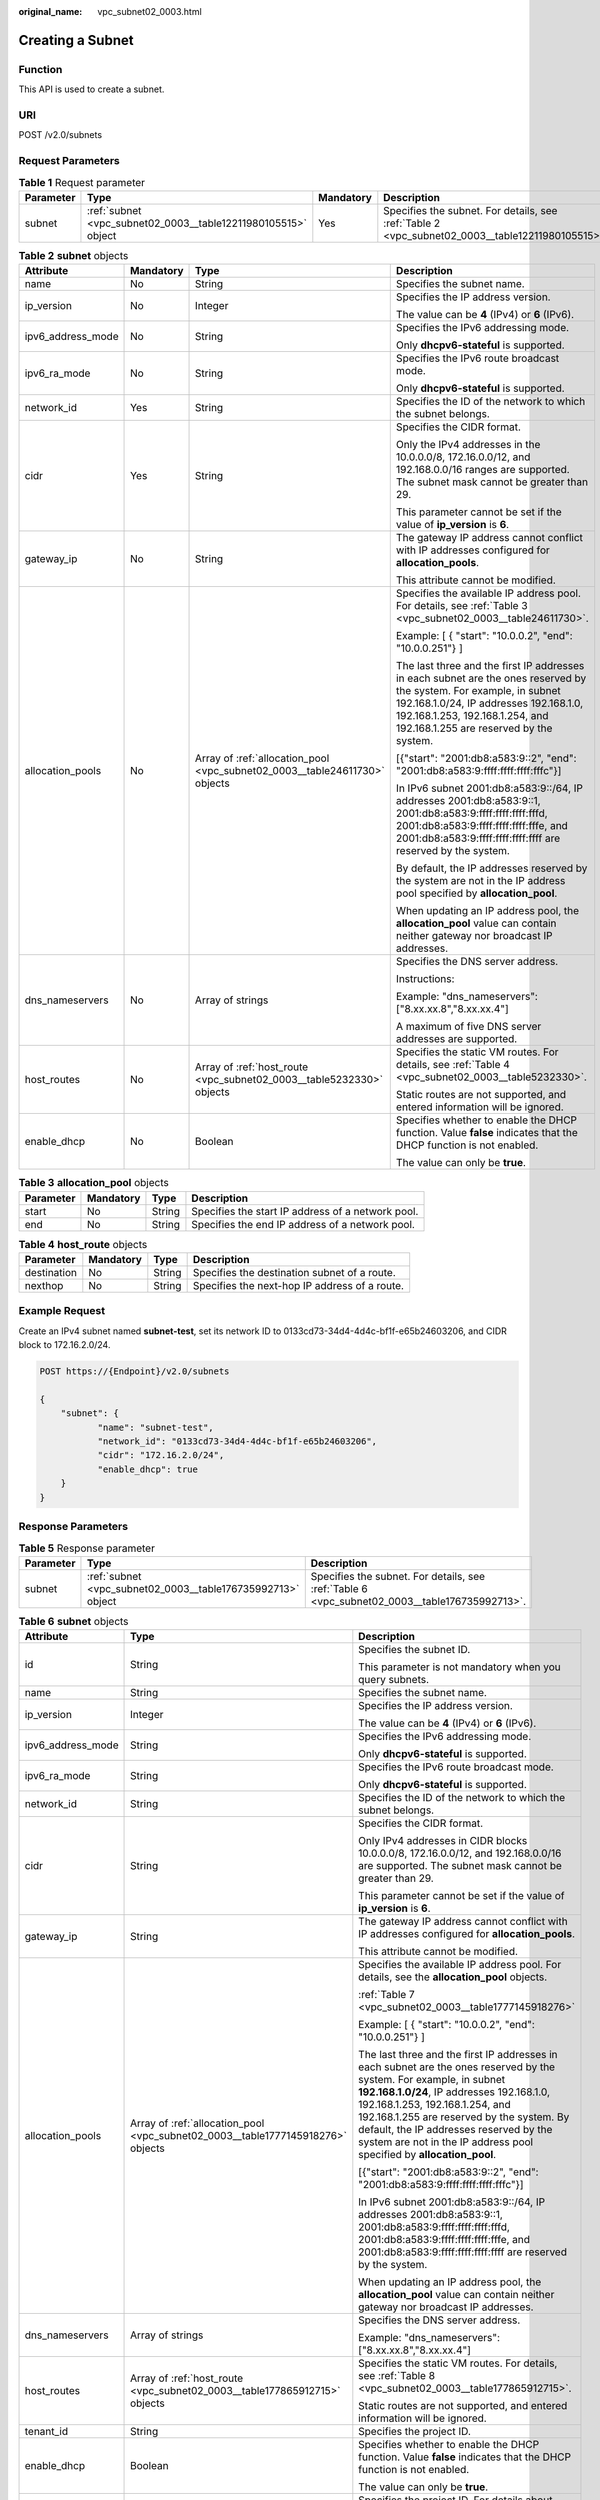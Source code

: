 :original_name: vpc_subnet02_0003.html

.. _vpc_subnet02_0003:

Creating a Subnet
=================

Function
--------

This API is used to create a subnet.

URI
---

POST /v2.0/subnets

Request Parameters
------------------

.. table:: **Table 1** Request parameter

   +-----------+---------------------------------------------------------------+-----------+-------------------------------------------------------------------------------------------------+
   | Parameter | Type                                                          | Mandatory | Description                                                                                     |
   +===========+===============================================================+===========+=================================================================================================+
   | subnet    | :ref:`subnet <vpc_subnet02_0003__table12211980105515>` object | Yes       | Specifies the subnet. For details, see :ref:`Table 2 <vpc_subnet02_0003__table12211980105515>`. |
   +-----------+---------------------------------------------------------------+-----------+-------------------------------------------------------------------------------------------------+

.. _vpc_subnet02_0003__table12211980105515:

.. table:: **Table 2** **subnet** objects

   +-------------------+-----------------+----------------------------------------------------------------------------+--------------------------------------------------------------------------------------------------------------------------------------------------------------------------------------------------------------------------------------------+
   | Attribute         | Mandatory       | Type                                                                       | Description                                                                                                                                                                                                                                |
   +===================+=================+============================================================================+============================================================================================================================================================================================================================================+
   | name              | No              | String                                                                     | Specifies the subnet name.                                                                                                                                                                                                                 |
   +-------------------+-----------------+----------------------------------------------------------------------------+--------------------------------------------------------------------------------------------------------------------------------------------------------------------------------------------------------------------------------------------+
   | ip_version        | No              | Integer                                                                    | Specifies the IP address version.                                                                                                                                                                                                          |
   |                   |                 |                                                                            |                                                                                                                                                                                                                                            |
   |                   |                 |                                                                            | The value can be **4** (IPv4) or **6** (IPv6).                                                                                                                                                                                             |
   +-------------------+-----------------+----------------------------------------------------------------------------+--------------------------------------------------------------------------------------------------------------------------------------------------------------------------------------------------------------------------------------------+
   | ipv6_address_mode | No              | String                                                                     | Specifies the IPv6 addressing mode.                                                                                                                                                                                                        |
   |                   |                 |                                                                            |                                                                                                                                                                                                                                            |
   |                   |                 |                                                                            | Only **dhcpv6-stateful** is supported.                                                                                                                                                                                                     |
   +-------------------+-----------------+----------------------------------------------------------------------------+--------------------------------------------------------------------------------------------------------------------------------------------------------------------------------------------------------------------------------------------+
   | ipv6_ra_mode      | No              | String                                                                     | Specifies the IPv6 route broadcast mode.                                                                                                                                                                                                   |
   |                   |                 |                                                                            |                                                                                                                                                                                                                                            |
   |                   |                 |                                                                            | Only **dhcpv6-stateful** is supported.                                                                                                                                                                                                     |
   +-------------------+-----------------+----------------------------------------------------------------------------+--------------------------------------------------------------------------------------------------------------------------------------------------------------------------------------------------------------------------------------------+
   | network_id        | Yes             | String                                                                     | Specifies the ID of the network to which the subnet belongs.                                                                                                                                                                               |
   +-------------------+-----------------+----------------------------------------------------------------------------+--------------------------------------------------------------------------------------------------------------------------------------------------------------------------------------------------------------------------------------------+
   | cidr              | Yes             | String                                                                     | Specifies the CIDR format.                                                                                                                                                                                                                 |
   |                   |                 |                                                                            |                                                                                                                                                                                                                                            |
   |                   |                 |                                                                            | Only the IPv4 addresses in the 10.0.0.0/8, 172.16.0.0/12, and 192.168.0.0/16 ranges are supported. The subnet mask cannot be greater than 29.                                                                                              |
   |                   |                 |                                                                            |                                                                                                                                                                                                                                            |
   |                   |                 |                                                                            | This parameter cannot be set if the value of **ip_version** is **6**.                                                                                                                                                                      |
   +-------------------+-----------------+----------------------------------------------------------------------------+--------------------------------------------------------------------------------------------------------------------------------------------------------------------------------------------------------------------------------------------+
   | gateway_ip        | No              | String                                                                     | The gateway IP address cannot conflict with IP addresses configured for **allocation_pools**.                                                                                                                                              |
   |                   |                 |                                                                            |                                                                                                                                                                                                                                            |
   |                   |                 |                                                                            | This attribute cannot be modified.                                                                                                                                                                                                         |
   +-------------------+-----------------+----------------------------------------------------------------------------+--------------------------------------------------------------------------------------------------------------------------------------------------------------------------------------------------------------------------------------------+
   | allocation_pools  | No              | Array of :ref:`allocation_pool <vpc_subnet02_0003__table24611730>` objects | Specifies the available IP address pool. For details, see :ref:`Table 3 <vpc_subnet02_0003__table24611730>`.                                                                                                                               |
   |                   |                 |                                                                            |                                                                                                                                                                                                                                            |
   |                   |                 |                                                                            | Example: [ { "start": "10.0.0.2", "end": "10.0.0.251"} ]                                                                                                                                                                                   |
   |                   |                 |                                                                            |                                                                                                                                                                                                                                            |
   |                   |                 |                                                                            | The last three and the first IP addresses in each subnet are the ones reserved by the system. For example, in subnet 192.168.1.0/24, IP addresses 192.168.1.0, 192.168.1.253, 192.168.1.254, and 192.168.1.255 are reserved by the system. |
   |                   |                 |                                                                            |                                                                                                                                                                                                                                            |
   |                   |                 |                                                                            | [{"start": "2001:db8:a583:9::2", "end": "2001:db8:a583:9:ffff:ffff:ffff:fffc"}]                                                                                                                                                            |
   |                   |                 |                                                                            |                                                                                                                                                                                                                                            |
   |                   |                 |                                                                            | In IPv6 subnet 2001:db8:a583:9::/64, IP addresses 2001:db8:a583:9::1, 2001:db8:a583:9:ffff:ffff:ffff:fffd, 2001:db8:a583:9:ffff:ffff:ffff:fffe, and 2001:db8:a583:9:ffff:ffff:ffff:ffff are reserved by the system.                        |
   |                   |                 |                                                                            |                                                                                                                                                                                                                                            |
   |                   |                 |                                                                            | By default, the IP addresses reserved by the system are not in the IP address pool specified by **allocation_pool**.                                                                                                                       |
   |                   |                 |                                                                            |                                                                                                                                                                                                                                            |
   |                   |                 |                                                                            | When updating an IP address pool, the **allocation_pool** value can contain neither gateway nor broadcast IP addresses.                                                                                                                    |
   +-------------------+-----------------+----------------------------------------------------------------------------+--------------------------------------------------------------------------------------------------------------------------------------------------------------------------------------------------------------------------------------------+
   | dns_nameservers   | No              | Array of strings                                                           | Specifies the DNS server address.                                                                                                                                                                                                          |
   |                   |                 |                                                                            |                                                                                                                                                                                                                                            |
   |                   |                 |                                                                            | Instructions:                                                                                                                                                                                                                              |
   |                   |                 |                                                                            |                                                                                                                                                                                                                                            |
   |                   |                 |                                                                            | Example: "dns_nameservers": ["8.xx.xx.8","8.xx.xx.4"]                                                                                                                                                                                      |
   |                   |                 |                                                                            |                                                                                                                                                                                                                                            |
   |                   |                 |                                                                            | A maximum of five DNS server addresses are supported.                                                                                                                                                                                      |
   +-------------------+-----------------+----------------------------------------------------------------------------+--------------------------------------------------------------------------------------------------------------------------------------------------------------------------------------------------------------------------------------------+
   | host_routes       | No              | Array of :ref:`host_route <vpc_subnet02_0003__table5232330>` objects       | Specifies the static VM routes. For details, see :ref:`Table 4 <vpc_subnet02_0003__table5232330>`.                                                                                                                                         |
   |                   |                 |                                                                            |                                                                                                                                                                                                                                            |
   |                   |                 |                                                                            | Static routes are not supported, and entered information will be ignored.                                                                                                                                                                  |
   +-------------------+-----------------+----------------------------------------------------------------------------+--------------------------------------------------------------------------------------------------------------------------------------------------------------------------------------------------------------------------------------------+
   | enable_dhcp       | No              | Boolean                                                                    | Specifies whether to enable the DHCP function. Value **false** indicates that the DHCP function is not enabled.                                                                                                                            |
   |                   |                 |                                                                            |                                                                                                                                                                                                                                            |
   |                   |                 |                                                                            | The value can only be **true**.                                                                                                                                                                                                            |
   +-------------------+-----------------+----------------------------------------------------------------------------+--------------------------------------------------------------------------------------------------------------------------------------------------------------------------------------------------------------------------------------------+

.. _vpc_subnet02_0003__table24611730:

.. table:: **Table 3** **allocation_pool** objects

   +-----------+-----------+--------+---------------------------------------------------+
   | Parameter | Mandatory | Type   | Description                                       |
   +===========+===========+========+===================================================+
   | start     | No        | String | Specifies the start IP address of a network pool. |
   +-----------+-----------+--------+---------------------------------------------------+
   | end       | No        | String | Specifies the end IP address of a network pool.   |
   +-----------+-----------+--------+---------------------------------------------------+

.. _vpc_subnet02_0003__table5232330:

.. table:: **Table 4** **host_route** objects

   +-------------+-----------+--------+-----------------------------------------------+
   | Parameter   | Mandatory | Type   | Description                                   |
   +=============+===========+========+===============================================+
   | destination | No        | String | Specifies the destination subnet of a route.  |
   +-------------+-----------+--------+-----------------------------------------------+
   | nexthop     | No        | String | Specifies the next-hop IP address of a route. |
   +-------------+-----------+--------+-----------------------------------------------+

Example Request
---------------

Create an IPv4 subnet named **subnet-test**, set its network ID to 0133cd73-34d4-4d4c-bf1f-e65b24603206, and CIDR block to 172.16.2.0/24.

.. code-block:: text

   POST https://{Endpoint}/v2.0/subnets

   {
       "subnet": {
              "name": "subnet-test",
              "network_id": "0133cd73-34d4-4d4c-bf1f-e65b24603206",
              "cidr": "172.16.2.0/24",
              "enable_dhcp": true
       }
   }

Response Parameters
-------------------

.. table:: **Table 5** Response parameter

   +-----------+-------------------------------------------------------------+-----------------------------------------------------------------------------------------------+
   | Parameter | Type                                                        | Description                                                                                   |
   +===========+=============================================================+===============================================================================================+
   | subnet    | :ref:`subnet <vpc_subnet02_0003__table176735992713>` object | Specifies the subnet. For details, see :ref:`Table 6 <vpc_subnet02_0003__table176735992713>`. |
   +-----------+-------------------------------------------------------------+-----------------------------------------------------------------------------------------------+

.. _vpc_subnet02_0003__table176735992713:

.. table:: **Table 6** **subnet** objects

   +-----------------------+---------------------------------------------------------------------------------+---------------------------------------------------------------------------------------------------------------------------------------------------------------------------------------------------------------------------------------------------------------------------------------------------------------------------------------------------------------------+
   | Attribute             | Type                                                                            | Description                                                                                                                                                                                                                                                                                                                                                         |
   +=======================+=================================================================================+=====================================================================================================================================================================================================================================================================================================================================================================+
   | id                    | String                                                                          | Specifies the subnet ID.                                                                                                                                                                                                                                                                                                                                            |
   |                       |                                                                                 |                                                                                                                                                                                                                                                                                                                                                                     |
   |                       |                                                                                 | This parameter is not mandatory when you query subnets.                                                                                                                                                                                                                                                                                                             |
   +-----------------------+---------------------------------------------------------------------------------+---------------------------------------------------------------------------------------------------------------------------------------------------------------------------------------------------------------------------------------------------------------------------------------------------------------------------------------------------------------------+
   | name                  | String                                                                          | Specifies the subnet name.                                                                                                                                                                                                                                                                                                                                          |
   +-----------------------+---------------------------------------------------------------------------------+---------------------------------------------------------------------------------------------------------------------------------------------------------------------------------------------------------------------------------------------------------------------------------------------------------------------------------------------------------------------+
   | ip_version            | Integer                                                                         | Specifies the IP address version.                                                                                                                                                                                                                                                                                                                                   |
   |                       |                                                                                 |                                                                                                                                                                                                                                                                                                                                                                     |
   |                       |                                                                                 | The value can be **4** (IPv4) or **6** (IPv6).                                                                                                                                                                                                                                                                                                                      |
   +-----------------------+---------------------------------------------------------------------------------+---------------------------------------------------------------------------------------------------------------------------------------------------------------------------------------------------------------------------------------------------------------------------------------------------------------------------------------------------------------------+
   | ipv6_address_mode     | String                                                                          | Specifies the IPv6 addressing mode.                                                                                                                                                                                                                                                                                                                                 |
   |                       |                                                                                 |                                                                                                                                                                                                                                                                                                                                                                     |
   |                       |                                                                                 | Only **dhcpv6-stateful** is supported.                                                                                                                                                                                                                                                                                                                              |
   +-----------------------+---------------------------------------------------------------------------------+---------------------------------------------------------------------------------------------------------------------------------------------------------------------------------------------------------------------------------------------------------------------------------------------------------------------------------------------------------------------+
   | ipv6_ra_mode          | String                                                                          | Specifies the IPv6 route broadcast mode.                                                                                                                                                                                                                                                                                                                            |
   |                       |                                                                                 |                                                                                                                                                                                                                                                                                                                                                                     |
   |                       |                                                                                 | Only **dhcpv6-stateful** is supported.                                                                                                                                                                                                                                                                                                                              |
   +-----------------------+---------------------------------------------------------------------------------+---------------------------------------------------------------------------------------------------------------------------------------------------------------------------------------------------------------------------------------------------------------------------------------------------------------------------------------------------------------------+
   | network_id            | String                                                                          | Specifies the ID of the network to which the subnet belongs.                                                                                                                                                                                                                                                                                                        |
   +-----------------------+---------------------------------------------------------------------------------+---------------------------------------------------------------------------------------------------------------------------------------------------------------------------------------------------------------------------------------------------------------------------------------------------------------------------------------------------------------------+
   | cidr                  | String                                                                          | Specifies the CIDR format.                                                                                                                                                                                                                                                                                                                                          |
   |                       |                                                                                 |                                                                                                                                                                                                                                                                                                                                                                     |
   |                       |                                                                                 | Only IPv4 addresses in CIDR blocks 10.0.0.0/8, 172.16.0.0/12, and 192.168.0.0/16 are supported. The subnet mask cannot be greater than 29.                                                                                                                                                                                                                          |
   |                       |                                                                                 |                                                                                                                                                                                                                                                                                                                                                                     |
   |                       |                                                                                 | This parameter cannot be set if the value of **ip_version** is **6**.                                                                                                                                                                                                                                                                                               |
   +-----------------------+---------------------------------------------------------------------------------+---------------------------------------------------------------------------------------------------------------------------------------------------------------------------------------------------------------------------------------------------------------------------------------------------------------------------------------------------------------------+
   | gateway_ip            | String                                                                          | The gateway IP address cannot conflict with IP addresses configured for **allocation_pools**.                                                                                                                                                                                                                                                                       |
   |                       |                                                                                 |                                                                                                                                                                                                                                                                                                                                                                     |
   |                       |                                                                                 | This attribute cannot be modified.                                                                                                                                                                                                                                                                                                                                  |
   +-----------------------+---------------------------------------------------------------------------------+---------------------------------------------------------------------------------------------------------------------------------------------------------------------------------------------------------------------------------------------------------------------------------------------------------------------------------------------------------------------+
   | allocation_pools      | Array of :ref:`allocation_pool <vpc_subnet02_0003__table1777145918276>` objects | Specifies the available IP address pool. For details, see the **allocation_pool** objects.                                                                                                                                                                                                                                                                          |
   |                       |                                                                                 |                                                                                                                                                                                                                                                                                                                                                                     |
   |                       |                                                                                 | :ref:`Table 7 <vpc_subnet02_0003__table1777145918276>`                                                                                                                                                                                                                                                                                                              |
   |                       |                                                                                 |                                                                                                                                                                                                                                                                                                                                                                     |
   |                       |                                                                                 | Example: [ { "start": "10.0.0.2", "end": "10.0.0.251"} ]                                                                                                                                                                                                                                                                                                            |
   |                       |                                                                                 |                                                                                                                                                                                                                                                                                                                                                                     |
   |                       |                                                                                 | The last three and the first IP addresses in each subnet are the ones reserved by the system. For example, in subnet **192.168.1.0/24**, IP addresses 192.168.1.0, 192.168.1.253, 192.168.1.254, and 192.168.1.255 are reserved by the system. By default, the IP addresses reserved by the system are not in the IP address pool specified by **allocation_pool**. |
   |                       |                                                                                 |                                                                                                                                                                                                                                                                                                                                                                     |
   |                       |                                                                                 | [{"start": "2001:db8:a583:9::2", "end": "2001:db8:a583:9:ffff:ffff:ffff:fffc"}]                                                                                                                                                                                                                                                                                     |
   |                       |                                                                                 |                                                                                                                                                                                                                                                                                                                                                                     |
   |                       |                                                                                 | In IPv6 subnet 2001:db8:a583:9::/64, IP addresses 2001:db8:a583:9::1, 2001:db8:a583:9:ffff:ffff:ffff:fffd, 2001:db8:a583:9:ffff:ffff:ffff:fffe, and 2001:db8:a583:9:ffff:ffff:ffff:ffff are reserved by the system.                                                                                                                                                 |
   |                       |                                                                                 |                                                                                                                                                                                                                                                                                                                                                                     |
   |                       |                                                                                 | When updating an IP address pool, the **allocation_pool** value can contain neither gateway nor broadcast IP addresses.                                                                                                                                                                                                                                             |
   +-----------------------+---------------------------------------------------------------------------------+---------------------------------------------------------------------------------------------------------------------------------------------------------------------------------------------------------------------------------------------------------------------------------------------------------------------------------------------------------------------+
   | dns_nameservers       | Array of strings                                                                | Specifies the DNS server address.                                                                                                                                                                                                                                                                                                                                   |
   |                       |                                                                                 |                                                                                                                                                                                                                                                                                                                                                                     |
   |                       |                                                                                 | Example: "dns_nameservers": ["8.xx.xx.8","8.xx.xx.4"]                                                                                                                                                                                                                                                                                                               |
   +-----------------------+---------------------------------------------------------------------------------+---------------------------------------------------------------------------------------------------------------------------------------------------------------------------------------------------------------------------------------------------------------------------------------------------------------------------------------------------------------------+
   | host_routes           | Array of :ref:`host_route <vpc_subnet02_0003__table177865912715>` objects       | Specifies the static VM routes. For details, see :ref:`Table 8 <vpc_subnet02_0003__table177865912715>`.                                                                                                                                                                                                                                                             |
   |                       |                                                                                 |                                                                                                                                                                                                                                                                                                                                                                     |
   |                       |                                                                                 | Static routes are not supported, and entered information will be ignored.                                                                                                                                                                                                                                                                                           |
   +-----------------------+---------------------------------------------------------------------------------+---------------------------------------------------------------------------------------------------------------------------------------------------------------------------------------------------------------------------------------------------------------------------------------------------------------------------------------------------------------------+
   | tenant_id             | String                                                                          | Specifies the project ID.                                                                                                                                                                                                                                                                                                                                           |
   +-----------------------+---------------------------------------------------------------------------------+---------------------------------------------------------------------------------------------------------------------------------------------------------------------------------------------------------------------------------------------------------------------------------------------------------------------------------------------------------------------+
   | enable_dhcp           | Boolean                                                                         | Specifies whether to enable the DHCP function. Value **false** indicates that the DHCP function is not enabled.                                                                                                                                                                                                                                                     |
   |                       |                                                                                 |                                                                                                                                                                                                                                                                                                                                                                     |
   |                       |                                                                                 | The value can only be **true**.                                                                                                                                                                                                                                                                                                                                     |
   +-----------------------+---------------------------------------------------------------------------------+---------------------------------------------------------------------------------------------------------------------------------------------------------------------------------------------------------------------------------------------------------------------------------------------------------------------------------------------------------------------+
   | project_id            | String                                                                          | Specifies the project ID. For details about how to obtain a project ID, see :ref:`Obtaining a Project ID <vpc_api_0011>`.                                                                                                                                                                                                                                           |
   +-----------------------+---------------------------------------------------------------------------------+---------------------------------------------------------------------------------------------------------------------------------------------------------------------------------------------------------------------------------------------------------------------------------------------------------------------------------------------------------------------+
   | created_at            | String                                                                          | Specifies the time (UTC) when the subnet is created.                                                                                                                                                                                                                                                                                                                |
   |                       |                                                                                 |                                                                                                                                                                                                                                                                                                                                                                     |
   |                       |                                                                                 | Format: *yyyy-MM-ddTHH:mm:ss*                                                                                                                                                                                                                                                                                                                                       |
   +-----------------------+---------------------------------------------------------------------------------+---------------------------------------------------------------------------------------------------------------------------------------------------------------------------------------------------------------------------------------------------------------------------------------------------------------------------------------------------------------------+
   | updated_at            | String                                                                          | Specifies the time (UTC) when the subnet is updated.                                                                                                                                                                                                                                                                                                                |
   |                       |                                                                                 |                                                                                                                                                                                                                                                                                                                                                                     |
   |                       |                                                                                 | Format: *yyyy-MM-ddTHH:mm:ss*                                                                                                                                                                                                                                                                                                                                       |
   +-----------------------+---------------------------------------------------------------------------------+---------------------------------------------------------------------------------------------------------------------------------------------------------------------------------------------------------------------------------------------------------------------------------------------------------------------------------------------------------------------+

.. _vpc_subnet02_0003__table1777145918276:

.. table:: **Table 7** **allocation_pool** objects

   ========= ====== =================================================
   Parameter Type   Remarks
   ========= ====== =================================================
   start     String Specifies the start IP address of a network pool.
   end       String Specifies the end IP address of a network pool.
   ========= ====== =================================================

.. _vpc_subnet02_0003__table177865912715:

.. table:: **Table 8** **host_route** objects

   =========== ====== =============================================
   Parameter   Type   Remarks
   =========== ====== =============================================
   destination String Specifies the destination subnet of a route.
   nexthop     String Specifies the next-hop IP address of a route.
   =========== ====== =============================================

Example Response
----------------

.. code-block::

   {
       "subnet": {
           "name": "subnet-test",
           "cidr": "172.16.2.0/24",
           "id": "98bac90c-0ba7-4a63-8995-097da9bead1c",
           "enable_dhcp": true,
           "network_id": "0133cd73-34d4-4d4c-bf1f-e65b24603206",
           "tenant_id": "bbfe8c41dd034a07bebd592bf03b4b0c",
           "project_id": "bbfe8c41dd034a07bebd592bf03b4b0c",
           "dns_nameservers": [],
           "allocation_pools": [
               {
                   "start": "172.16.2.2",
                   "end": "172.16.2.251"
               }
           ],
           "host_routes": [],
           "ip_version": 4,
           "gateway_ip": "172.16.2.1",
           "created_at": "2018-09-20T02:02:16",
           "updated_at": "2018-09-20T02:02:16"
       }
   }

Status Code
-----------

See :ref:`Status Codes <vpc_api_0002>`.

Error Code
----------

See :ref:`Error Codes <vpc_api_0003>`.
